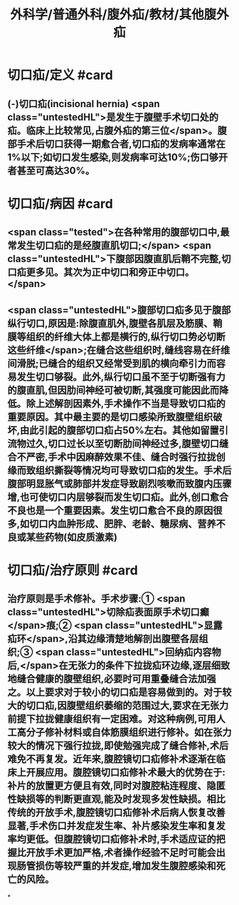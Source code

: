 #+title: 外科学/普通外科/腹外疝/教材/其他腹外疝
#+deck: 外科学::普通外科::腹外疝::教材::其他腹外疝

* 切口疝/定义 #card
:PROPERTIES:
:id: 6252b15a-7728-4f92-8232-ddbca6abc7ac
:END:
** (-)切口疝(incisional hernia) <span class="untestedHL">是发生于腹壁手术切口处的疝。临床上比较常见,占腹外疝的第三位</span>。腹部手术后切口获得一期愈合者,切口疝的发病率通常在1%以下;如切口发生感染,则发病率可达10%;伤口够开者甚至可高达30%。
* 切口疝/病因 #card
:PROPERTIES:
:id: 6252b14e-102a-4717-9567-5f6ad49a4bcb
:END:
** <span class="tested">在各种常用的腹部切口中,最常发生切口疝的是经腹直肌切口;</span> <span class="untestedHL">下腹部因腹直肌后鞘不完整,切口疝更多见。其次为正中切口和旁正中切口。</span>
** <span class="untestedHL">腹部切口疝多见于腹部纵行切口,原因是:除腹直肌外,腹壁各肌层及筋膜、鞘膜等组织的纤维大体上都是横行的,纵行切口势必切断这些纤维</span>;在缝合这些组织时,缝线容易在纤维间滑脱;已缝合的组织又经常受到肌的横向牵引力而容易发生切口够裂。此外,纵行切口虽不至于切断强有力的腹直肌,但因肋间神经可被切断,其强度可能因此而降低。除上述解剖因素外,手术操作不当是导致切口疝的重要原因。其中最主要的是切口感染所致腹壁组织破坏,由此引起的腹部切口疝占50%左右。其他如留置引流物过久,切口过长以至切断肋间神经过多,腹壁切口缝合不严密,手术中因麻醉效果不佳、缝合时强行拉拢创缘而致组织撕裂等情况均可导致切口疝的发生。手术后腹部明显胀气或肺部并发症导致剧烈咳嗽而致腹内压骤增,也可使切口内层够裂而发生切口疝。此外,创口愈合不良也是一个重要因素。发生切口愈合不良的原因很多,如切口内血肿形成、肥胖、老龄、糖尿病、营养不良或某些药物(如皮质激素)
* 切口疝/治疗原则 #card
:PROPERTIES:
:id: 6252b1b6-be6a-452d-9351-10b7cdca813e
:END:
** 治疗原则是手术修补。手术步骤:① <span class="untestedHL">切除疝表面原手术切口癫</span>痕;② <span class="untestedHL">显露疝环</span>,沿其边缘清楚地解剖出腹壁各层组织;③ <span class="untestedHL">回纳疝内容物后,</span>在无张力的条件下拉拢疝环边缘,逐层细致地缝合健康的腹壁组织,必要时可用重叠缝合法加强之。以上要求对于较小的切口疝是容易做到的。对于较大的切口疝,因腹壁组织萎缩的范围过大,要求在无张力前提下拉拢健康组织有一定困难。对这种病例,可用人工高分子修补材料或自体筋膜组织进行修补。如在张力较大的情况下强行拉拢,即使勉强完成了缝合修补,术后难免不再复发。近年来,腹腔镜切口疝修补术逐渐在临床上开展应用。腹腔镜切口疝修补术最大的优势在于:补片的放置更方便且有效,同时对腹腔粘连程度、隐匿性缺损等的判断更直观,能及时发现多发性缺损。相比传统的开放手术,腹腔镜切口疝修补术后病人恢复改善显著,手术伤口并发症发生率、补片感染发生率和复发率均更低。但腹腔镜切口疝修补术时,手术适应证的把握比开放手术更加严格,术者操作经验不足时可能会出现肠管损伤等较严重的并发症,增加发生腹腔感染和死亡的风险。
*